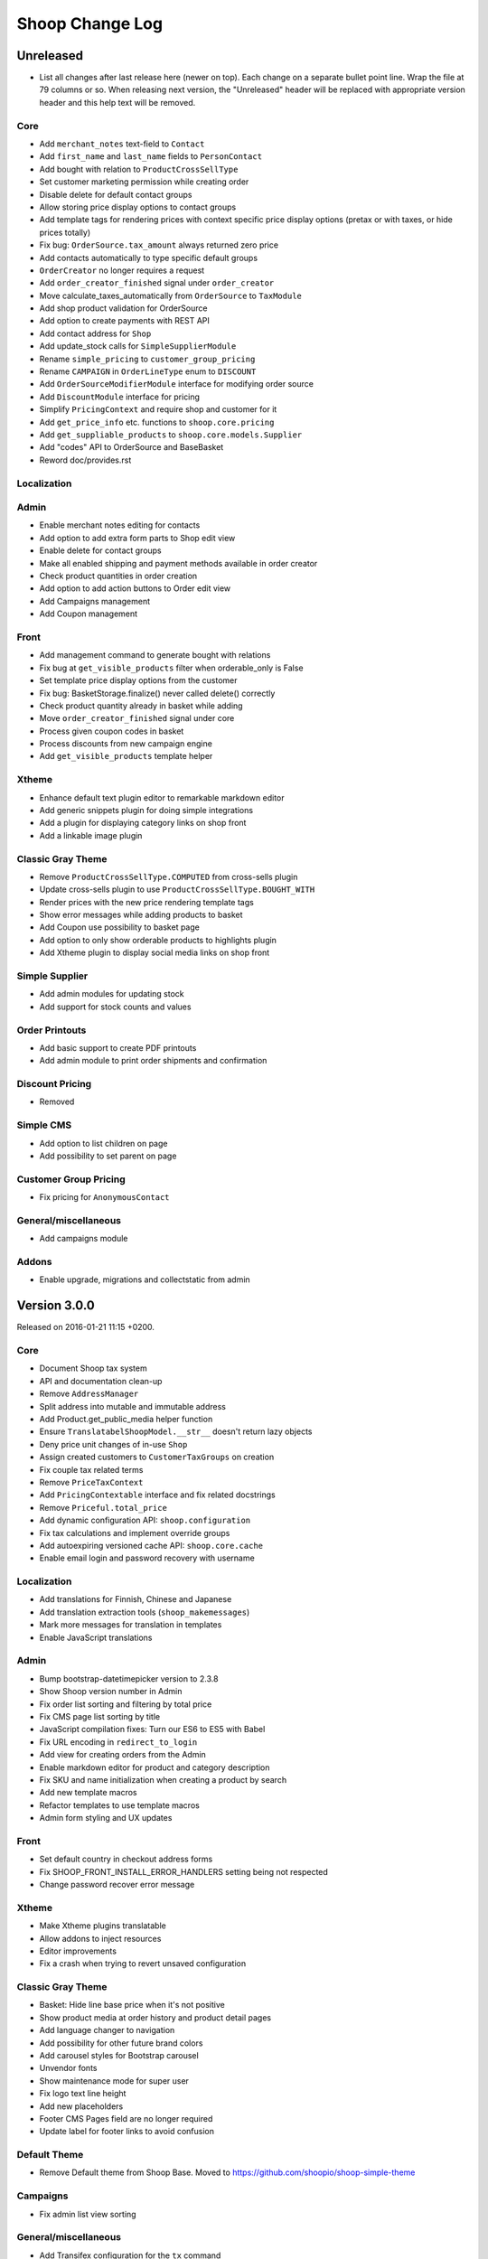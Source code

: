 Shoop Change Log
================

Unreleased
----------

- List all changes after last release here (newer on top).  Each change on a
  separate bullet point line.  Wrap the file at 79 columns or so.  When
  releasing next version, the "Unreleased" header will be replaced with
  appropriate version header and this help text will be removed.

Core
~~~~

- Add ``merchant_notes`` text-field to ``Contact``
- Add ``first_name`` and ``last_name`` fields to ``PersonContact``
- Add bought with relation to ``ProductCrossSellType``
- Set customer marketing permission while creating order
- Disable delete for default contact groups
- Allow storing price display options to contact groups
- Add template tags for rendering prices with context specific price
  display options (pretax or with taxes, or hide prices totally)
- Fix bug: ``OrderSource.tax_amount`` always returned zero price
- Add contacts automatically to type specific default groups
- ``OrderCreator`` no longer requires a request
- Add ``order_creator_finished`` signal under ``order_creator``
- Move calculate_taxes_automatically from ``OrderSource`` to ``TaxModule``
- Add shop product validation for OrderSource
- Add option to create payments with REST API
- Add contact address for ``Shop``
- Add update_stock calls for ``SimpleSupplierModule``
- Rename ``simple_pricing`` to ``customer_group_pricing``
- Rename ``CAMPAIGN`` in ``OrderLineType`` enum to ``DISCOUNT``
- Add ``OrderSourceModifierModule`` interface for modifying order source
- Add ``DiscountModule`` interface for pricing
- Simplify ``PricingContext`` and require shop and customer for it
- Add ``get_price_info`` etc. functions to ``shoop.core.pricing``
- Add ``get_suppliable_products`` to ``shoop.core.models.Supplier``
- Add "codes" API to OrderSource and BaseBasket
- Reword doc/provides.rst

Localization
~~~~~~~~~~~~


Admin
~~~~~

- Enable merchant notes editing for contacts
- Add option to add extra form parts to Shop edit view
- Enable delete for contact groups
- Make all enabled shipping and payment methods available in order creator
- Check product quantities in order creation
- Add option to add action buttons to Order edit view
- Add Campaigns management
- Add Coupon management

Front
~~~~~

- Add management command to generate bought with relations
- Fix bug at ``get_visible_products`` filter when orderable_only is False
- Set template price display options from the customer
- Fix bug: BasketStorage.finalize() never called delete() correctly
- Check product quantity already in basket while adding
- Move ``order_creator_finished`` signal under core
- Process given coupon codes in basket
- Process discounts from new campaign engine
- Add ``get_visible_products`` template helper

Xtheme
~~~~~~

- Enhance default text plugin editor to remarkable markdown editor
- Add generic snippets plugin for doing simple integrations
- Add a plugin for displaying category links on shop front
- Add a linkable image plugin

Classic Gray Theme
~~~~~~~~~~~~~~~~~~

- Remove ``ProductCrossSellType.COMPUTED`` from cross-sells plugin
- Update cross-sells plugin to use ``ProductCrossSellType.BOUGHT_WITH``
- Render prices with the new price rendering template tags
- Show error messages while adding products to basket
- Add Coupon use possibility to basket page
- Add option to only show orderable products to highlights plugin
- Add Xtheme plugin to display social media links on shop front

Simple Supplier
~~~~~~~~~~~~~~~

- Add admin modules for updating stock
- Add support for stock counts and values

Order Printouts
~~~~~~~~~~~~~~~

- Add basic support to create PDF printouts
- Add admin module to print order shipments and confirmation

Discount Pricing
~~~~~~~~~~~~~~~~

- Removed

Simple CMS
~~~~~~~~~~

- Add option to list children on page
- Add possibility to set parent on page

Customer Group Pricing
~~~~~~~~~~~~~~~~~~~~~~

- Fix pricing for ``AnonymousContact``

General/miscellaneous
~~~~~~~~~~~~~~~~~~~~~

- Add campaigns module

Addons
~~~~~~

- Enable upgrade, migrations and collectstatic from admin


Version 3.0.0
-------------

Released on 2016-01-21 11:15 +0200.

Core
~~~~

- Document Shoop tax system
- API and documentation clean-up
- Remove ``AddressManager``
- Split address into mutable and immutable address
- Add Product.get_public_media helper function
- Ensure ``TranslatabelShoopModel.__str__`` doesn't return lazy objects
- Deny price unit changes of in-use ``Shop``
- Assign created customers to ``CustomerTaxGroups`` on creation
- Fix couple tax related terms
- Remove ``PriceTaxContext``
- Add ``PricingContextable`` interface and fix related docstrings
- Remove ``Priceful.total_price``
- Add dynamic configuration API: ``shoop.configuration``
- Fix tax calculations and implement override groups
- Add autoexpiring versioned cache API: ``shoop.core.cache``
- Enable email login and password recovery with username

Localization
~~~~~~~~~~~~

- Add translations for Finnish, Chinese and Japanese
- Add translation extraction tools (``shoop_makemessages``)
- Mark more messages for translation in templates
- Enable JavaScript translations

Admin
~~~~~

- Bump bootstrap-datetimepicker version to 2.3.8
- Show Shoop version number in Admin
- Fix order list sorting and filtering by total price
- Fix CMS page list sorting by title
- JavaScript compilation fixes: Turn our ES6 to ES5 with Babel
- Fix URL encoding in ``redirect_to_login``
- Add view for creating orders from the Admin
- Enable markdown editor for product and category description
- Fix SKU and name initialization when creating a product by search
- Add new template macros
- Refactor templates to use template macros
- Admin form styling and UX updates

Front
~~~~~

- Set default country in checkout address forms
- Fix SHOOP_FRONT_INSTALL_ERROR_HANDLERS setting being not respected
- Change password recover error message

Xtheme
~~~~~~

- Make Xtheme plugins translatable
- Allow addons to inject resources
- Editor improvements
- Fix a crash when trying to revert unsaved configuration

Classic Gray Theme
~~~~~~~~~~~~~~~~~~

- Basket: Hide line base price when it's not positive
- Show product media at order history and product detail pages
- Add language changer to navigation
- Add possibility for other future brand colors
- Add carousel styles for Bootstrap carousel
- Unvendor fonts
- Show maintenance mode for super user
- Fix logo text line height
- Add new placeholders
- Footer CMS Pages field are no longer required
- Update label for footer links to avoid confusion

Default Theme
~~~~~~~~~~~~~

- Remove Default theme from Shoop Base. Moved to
  https://github.com/shoopio/shoop-simple-theme

Campaigns
~~~~~~~~~

- Fix admin list view sorting

General/miscellaneous
~~~~~~~~~~~~~~~~~~~~~

- Add Transifex configuration for the ``tx`` command
- Add verbose names to all model and form fields
- Do unit testing from doctests too
- Update Python package dependencies
- Lock down JavaScript dependencies
- Code style improvements
- Add configuration for Travis CI
- Include JS and CSS source maps to the Python package
- Cleanup tax TODOs
- Move apply_request_middleware to testing
- Documentation: Tune Sphinx settings and ignore migrations in API docs
- Fix Eslint complaints
- Make sure that bower is ran non-interactively


Version 2.0.0
-------------

Released on 2015-10-05 16:45 +0300.

Admin
~~~~~

- Add basic Manufacturer views
- Basic Supplier management
- Add image field for category
- Fix issue with price not being saved
- Optionally disable creating shops
- Add "Product Media" tab to product editing
- Tabify translated fields
- Variation UI styles
- Media Browser Rehaul
- Add ``ImageChoiceWidget``
- Actually send ``data-filter`` to media browser from browse widgets
- Admin form error indicators
- Add keyboard shortcuts to megasearch
- Show first language tab with errors
- Update styles for admin form error indicators
- Show errors more clearly
- Make folder clicks work at media browser
- Fix paths of generated source maps
- Add styles for bootstrap input-group
- Time interval attribute now renders as ``DecimalField``
- Notify: Add better error handling for "step edit"-popup
- Better variation error handling
- Fix issue where visibility errors caused an error
- Update admin category view
- Admin datetimepicker

Core
~~~~

- Rework ``SimplePricing`` and pricing in general
- Add non-ASCII support for supplier name
- Fix checking of duplicate settings
- Add new fields to shop core
- Add ``DiscountPricingModule``
- Fix PriceInfo usage with non-one quantities
- Fix shoop.core.migrations.0006
- Tax clean-up and refactoring
- Prevent ``Shop`` being deleted when image was deleted

Front
~~~~~

- An all-new dynamic theming system, Xtheme
- Classic Gray: A new slick theme built on the Xtheme system
- Add ordering for cross sells template helper
- Fix ``get_root_categories`` performance
- Maintenance mode
- template_helpers: Fix get_pagination_variables
- Ensure user is logged in after activating account
- Customer URL now requires login
- Add support for Complex variations
- Add Default ErrorHandling
- Fix issue with variation children being listed for admin user
- Front: Fix issue with variation children visible in search results

General/miscellaneous
~~~~~~~~~~~~~~~~~~~~~

- Run ESLint on all the things!
- Prunes, manifests
- PEP8ify
- Various fixes
- Tests: Make test_user_detail_contact_seed not fail randomly
- Miscellaneous tiny fixes
- Fixes
- Cms duplicate
- Embetter patterns
- Saner sanity tools
- Workbench: Allow overriding couple settings from env


Version 1.2.0
-------------

Released on 2015-08-24 17:30 +0300.

- Admin: Polyfill forms to ensure IE support

- Fix uniqueness of some InternalIdentifierFields

  - Namely identifier field of Attribute, OrderStatus,
    ProductVariationVariable and ProductVariationVariableValue

- Admin: Show payment details in order views

- Coding Style: Clean-up and sort all imports

- Fix usages of too-direct imports of models

- Fix some unicode/bytes issues by adding "unicode_literals" imports

- Admin layout fixes

  - Update telemetry admin layout and add translations tags

  - Change the attributes icon from product edit to the right one

  - Move attributes in product type edit to it's own tab

  - Hide browser native horizontal scrollbar from main menu

- Admin: Product image management

- Admin: Product Variation management

- Front: Add cross-sells to product detail page in default template

- Admin: Fix menu scrolling

- Upgrade Python and npm dependencies

- Admin: Shop management

- Front: Add link to admin panel in default template

- Admin: Fix product attributes getting cleared unless they were edited

- Admin: Product Sales Unit management

- Admin: Add ProductChoiceWidget for selecting Products

- Admin: Product cross-sell management

- Admin: Styling: Add borders to bootstrap select

- Admin: Fix showing details of a CompanyContact

- Admin: Fix showing current addresses in contact details


Version 1.1.0
-------------

Released on 2015-07-03 12:30 +0300.

- Improve "Getting Started with Shoop Development" documentation

- Add a basic REST API for reading/writing products and reading orders

- Use the database to store shopping baskets by default

- Implement pluggable shopping basket storage backends

- Implement basic contact group admin

- Add telemetry (usage statistics) system

- Add Dockerfile

- Improve admin login flow

- Document settings; make documentation builds available on ReadTheDocs

- Make release packaging much more robust

- Generate order keys in a secure manner

- Trim admin search strings

- Embetter admin order layouts

- Create the Shop as active with ``shoop_init`` management command

- Fix usages of ``Category.get_ancestors()`` in templates

- Remove Stripe integration (shoop.stripe)

  - It now lives in https://github.com/shoopio/shoop-stripe

- Core: Declare correct ``required_installed_apps`` in AppConfig

- Fix handling of tuple-format ``required_installed_apps``

- Fix Money class to not read settings at instance creation

- Fix management command ``shoop_show_settings`` for Python 3

- Add Addon documentation (doc/addons.rst)


Version 1.0.0
-------------

Released on 2015-06-04 16:30 +0300.

- The first Open Source version of Shoop.
